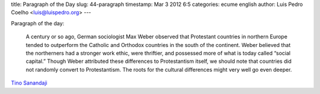 title: Paragraph of the Day
slug: 44-paragraph
timestamp: Mar 3 2012 6:5
categories: ecume english
author: Luis Pedro Coelho <luis@luispedro.org>
---

Paragraph of the day:

    A century or so ago, German sociologist Max Weber observed that Protestant
    countries in northern Europe tended to outperform the Catholic and Orthodox
    countries in the south of the continent. Weber believed that the
    northerners had a stronger work ethic, were thriftier, and possessed more
    of what is today called “social capital.” Though Weber attributed these
    differences to Protestantism itself, we should note that countries did not
    randomly convert to Protestantism. The roots for the cultural differences
    might very well go even deeper.

`Tino Sanandaji <http://www.american.com/archive/2012/february/the-american-lefts-two-europes-problem>`__

